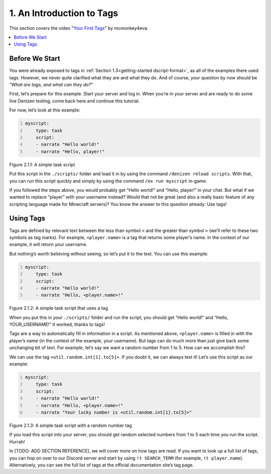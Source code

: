.. _basics-of-scripting an-introduction-to-tags:

==========================
1. An Introduction to Tags
==========================

This section covers the video "`Your First Tags`_" by mcmonkey4eva.

.. _Your First Tags: https://one.denizenscript.com/denizen/vids/Your%20First%20Tags

.. contents::
  :local:

Before We Start
---------------

You were already exposed to tags in :ref:`Section 1.3<getting-started
dscript-format>`, as all of the examples there used tags. However, we never
quite clarified what they are and what they do. And of course, your question by
now should be “*What are tags, and what can they do?*”

First, let’s prepare for this example. Start your server and log in. When you’re
in your server and are ready to do some live Denizen testing, come back here and
continue this tutorial.

For now, let’s look at this example:

.. code:: yaml
  :name: figure2_1_1
  :number-lines:

  myscript:
      type: task
      script:
      - narrate "Hello world!"
      - narrate "Hello, player!"

.. rst-class:: figurecaption

Figure 2.1.1: A simple task script

Put this script in the ``./scripts/`` folder and load it in by using the command
``/denizen reload scripts``. With that, you can run this script quickly and
simply by using the command ``/ex run myscript`` in-game.

If you followed the steps above, you would probably get “Hello world!” and
“Hello, player!” in your chat. But what if we wanted to replace “player” with
your username instead? Would that not be great (and also a really basic feature
of any scripting language made for Minecraft servers)? You know the answer to
this question already: Use tags!

Using Tags
----------

Tags are defined by relevant text between the less than symbol ``<`` and the
greater than symbol ``>`` (we’ll refer to these two symbols as tag marks). For
example, ``<player.name>`` is a tag that returns some player’s name. In the
context of our example, it will return your username.

But nothing’s worth believing without seeing, so let’s put it to the test. You
can use this example:

.. code:: yaml
  :name: figure2_1_2
  :number-lines:

  myscript:
      type: task
      script:
      - narrate "Hello world!"
      - narrate "Hello, <player.name>!"

.. rst-class:: figurecaption

Figure 2.1.2: A simple task script that uses a tag

When you put this in your ``./scripts/`` folder and run the script, you should
get “Hello world!” and “Hello, YOUR_USERNAME!” It worked, thanks to tags!

Tags are a way to automatically fill in information in a script. As mentioned
above, ``<player.name>`` is filled in with the player’s name (in the context of
the example, your username). But tags can do much more than just give back some
unchanging bit of text. For example, let’s say we want a random number from 1 to
5. How can we accomplish this?

We can use the tag ``<util.random.int[1].to[5]>``. If you doubt it, we can
always test it! Let’s use this script as our example:

.. code:: yaml
  :name: figure2_1_3
  :number-lines:

  myscript:
      type: task
      script:
      - narrate "Hello world!"
      - narrate "Hello, <player.name>!"
      - narrate "Your lucky number is <util.random.int[1].to[5]>"

.. rst-class:: figurecaption

Figure 2.1.3: A simple task script with a random number tag

If you load this script into your server, you should get random selected numbers
from 1 to 5 each time you run the script. Hurrah!

In [TODO: ADD SECTION REFERENCE], we will cover more on how tags are read. If
you want to look up a full list of tags, you can hop on over to our Discord
server and start by using ``!t SEARCH_TERM`` (for example, ``!t player.name``).
Alternatively, you can see the full list of tags at the official documentation
site’s tag page.
